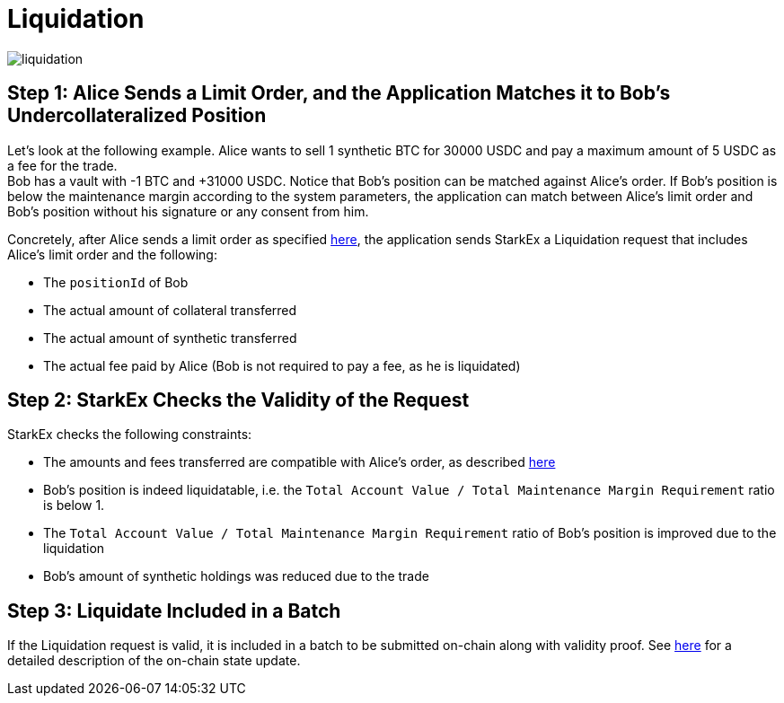 [id="liquidation"]
= Liquidation


image::liquidation.png[]

[id="step_1_alice_sends_a_limit_order_and_the_application_matches_it_to_bobs_undercollateralized_position"]
== Step 1: Alice Sends a Limit Order, and the Application Matches it to Bob's Undercollateralized Position

Let's look at the following example. Alice wants to sell 1 synthetic BTC for 30000 USDC and pay a maximum amount of 5 USDC as a fee for the trade. +
Bob has a vault with -1 BTC and +31000 USDC. Notice that Bob's position can be matched against Alice's order. If Bob's position is below the maintenance margin according to the system parameters, the application can match between Alice's limit order and Bob's position without his signature or any consent from him.

Concretely, after Alice sends a limit order as specified  xref:perpetual-trading.adoc#step-1-alice-and-bob-send-limit-orders-to-the-application[here], the application sends StarkEx a Liquidation request that includes Alice's limit order and the following:

* The `positionId` of Bob
* The actual amount of collateral transferred
* The actual amount of synthetic transferred
* The actual fee paid by Alice (Bob is not required to pay a fee, as he is liquidated)

[id="step_2_starkex_checks_the_validity_of_the_request"]
== Step 2:  StarkEx Checks the Validity of the Request

StarkEx checks the following constraints:

* The amounts and fees transferred are compatible with Alice's order, as described  xref:perpetual-trading.adoc#step-2-the-application-sends-settlement-transaction-to-starkex[here]
* Bob's position is indeed liquidatable, i.e. the `Total Account Value / Total Maintenance Margin Requirement` ratio is below 1.
* The `Total Account Value / Total Maintenance Margin Requirement` ratio of Bob's position is improved due to the liquidation
* Bob's amount of synthetic holdings was reduced due to the trade

[id="step_3_liquidate_included_in_a_batch"]
== Step 3: Liquidate Included in a Batch

If the Liquidation request is valid, it is included in a batch to be submitted on-chain along with validity proof. See  xref:contract-management.adoc#state-update[here] for a detailed description of the on-chain state update.

